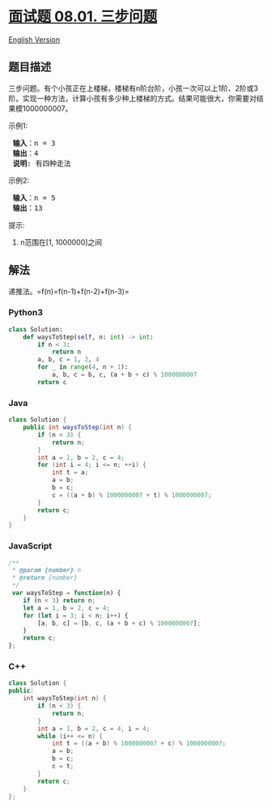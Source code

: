 * [[https://leetcode-cn.com/problems/three-steps-problem-lcci][面试题
08.01. 三步问题]]
  :PROPERTIES:
  :CUSTOM_ID: 面试题-08.01.-三步问题
  :END:
[[./lcci/08.01.Three Steps Problem/README_EN.org][English Version]]

** 题目描述
   :PROPERTIES:
   :CUSTOM_ID: 题目描述
   :END:

#+begin_html
  <!-- 这里写题目描述 -->
#+end_html

#+begin_html
  <p>
#+end_html

三步问题。有个小孩正在上楼梯，楼梯有n阶台阶，小孩一次可以上1阶、2阶或3阶。实现一种方法，计算小孩有多少种上楼梯的方式。结果可能很大，你需要对结果模1000000007。

#+begin_html
  </p>
#+end_html

#+begin_html
  <p>
#+end_html

示例1:

#+begin_html
  </p>
#+end_html

#+begin_html
  <pre>
  <strong> 输入</strong>：n = 3 
  <strong> 输出</strong>：4
  <strong> 说明</strong>: 有四种走法
  </pre>
#+end_html

#+begin_html
  <p>
#+end_html

示例2:

#+begin_html
  </p>
#+end_html

#+begin_html
  <pre>
  <strong> 输入</strong>：n = 5
  <strong> 输出</strong>：13
  </pre>
#+end_html

#+begin_html
  <p>
#+end_html

提示:

#+begin_html
  </p>
#+end_html

#+begin_html
  <ol>
#+end_html

#+begin_html
  <li>
#+end_html

n范围在[1, 1000000]之间

#+begin_html
  </li>
#+end_html

#+begin_html
  </ol>
#+end_html

** 解法
   :PROPERTIES:
   :CUSTOM_ID: 解法
   :END:

#+begin_html
  <!-- 这里可写通用的实现逻辑 -->
#+end_html

递推法。=f(n)=f(n-1)+f(n-2)+f(n-3)=

#+begin_html
  <!-- tabs:start -->
#+end_html

*** *Python3*
    :PROPERTIES:
    :CUSTOM_ID: python3
    :END:

#+begin_html
  <!-- 这里可写当前语言的特殊实现逻辑 -->
#+end_html

#+begin_src python
  class Solution:
      def waysToStep(self, n: int) -> int:
          if n < 3:
              return n
          a, b, c = 1, 2, 4
          for _ in range(4, n + 1):
              a, b, c = b, c, (a + b + c) % 1000000007
          return c
#+end_src

*** *Java*
    :PROPERTIES:
    :CUSTOM_ID: java
    :END:

#+begin_html
  <!-- 这里可写当前语言的特殊实现逻辑 -->
#+end_html

#+begin_src java
  class Solution {
      public int waysToStep(int n) {
          if (n < 3) {
              return n;
          }
          int a = 1, b = 2, c = 4;
          for (int i = 4; i <= n; ++i) {
              int t = a;
              a = b;
              b = c;
              c = ((a + b) % 1000000007 + t) % 1000000007;
          }
          return c;
      }
  }
#+end_src

*** *JavaScript*
    :PROPERTIES:
    :CUSTOM_ID: javascript
    :END:
#+begin_src js
  /**
   * @param {number} n
   * @return {number}
   */
   var waysToStep = function(n) {
      if (n < 3) return n;
      let a = 1, b = 2, c = 4;
      for (let i = 3; i < n; i++) {
          [a, b, c] = [b, c, (a + b + c) % 1000000007];
      }
      return c;
  };
#+end_src

*** *C++*
    :PROPERTIES:
    :CUSTOM_ID: c
    :END:
#+begin_src cpp
  class Solution {
  public:
      int waysToStep(int n) {
          if (n < 3) {
              return n;
          }
          int a = 1, b = 2, c = 4, i = 4;
          while (i++ <= n) {
              int t = ((a + b) % 1000000007 + c) % 1000000007;
              a = b;
              b = c;
              c = t;
          }
          return c;
      }
  };
#+end_src

#+begin_html
  <!-- tabs:end -->
#+end_html
